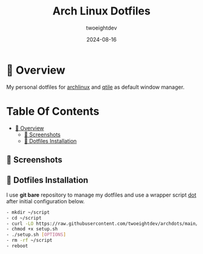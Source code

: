 #+TITLE:     Arch Linux Dotfiles
#+AUTHOR:    twoeightdev
#+DATE:      2024-08-16

* 📔 Overview
My personal dotfiles for [[https://archlinux.org/][archlinux]] and [[https://qtile.org/][qtile]] as default window manager.

[[./.local/wallpapers/archlinux-logo.svg]]

* Table Of Contents
:properties:
:TOC: :include all :ignore this
:end:

:CONTENTS:
- [[#-overview][📔 Overview]]
  - [[#-screenshots][📸 Screenshots]]
  - [[#-dotfiles-installation][🚀 Dotfiles Installation]]
:END:

** 📸 Screenshots
[[./.local/wallpapers/screen01.png]]

[[./.local/wallpapers/screen02.png]]

** 🚀 Dotfiles Installation
I use *git bare* repository to manage my dotfiles and use a wrapper script
[[./.local/bin/dot][dot]] after initial configuration below.
#+begin_src bash
- mkdir ~/script
- cd ~/script
- curl -LO https://raw.githubusercontent.com/twoeightdev/archdots/main/setup.sh
- chmod +x setup.sh
- ./setup.sh [OPTIONS]
- rm -rf ~/script
- reboot
#+end_src
